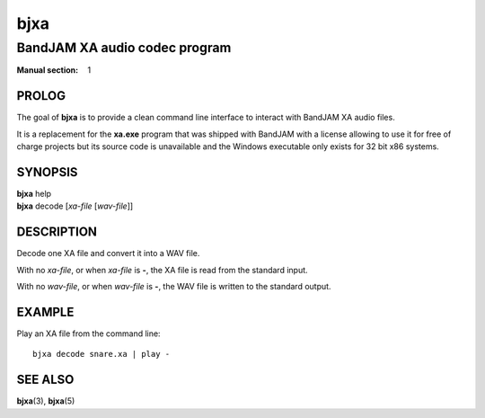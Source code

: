 .. Copyright (C) 2018  Dridi Boukelmoune
..
.. This program is free software: you can redistribute it and/or modify
.. it under the terms of the GNU General Public License as published by
.. the Free Software Foundation, either version 3 of the License, or
.. (at your option) any later version.
..
.. This program is distributed in the hope that it will be useful,
.. but WITHOUT ANY WARRANTY; without even the implied warranty of
.. MERCHANTABILITY or FITNESS FOR A PARTICULAR PURPOSE.  See the
.. GNU General Public License for more details.
..
.. You should have received a copy of the GNU General Public License
.. along with this program.  If not, see <http://www.gnu.org/licenses/>.

====
bjxa
====

------------------------------
BandJAM XA audio codec program
------------------------------

:Manual section: 1

PROLOG
======

The goal of **bjxa** is to provide a clean command line interface to interact
with BandJAM XA audio files.

It is a replacement for the **xa.exe** program that was shipped with BandJAM
with a license allowing to use it for free of charge projects but its source
code is unavailable and the Windows executable only exists for 32 bit x86
systems.

SYNOPSIS
========

| **bjxa** help
| **bjxa** decode [*xa-file* [*wav-file*]]

DESCRIPTION
===========

Decode one XA file and convert it into a WAV file.

With no *xa-file*, or when *xa-file* is **-**, the XA file is read from the
standard input.

With no *wav-file*, or when *wav-file* is **-**, the WAV file is written to
the standard output.

EXAMPLE
=======

Play an XA file from the command line::

    bjxa decode snare.xa | play -

SEE ALSO
========

**bjxa**\(3),
**bjxa**\(5)
